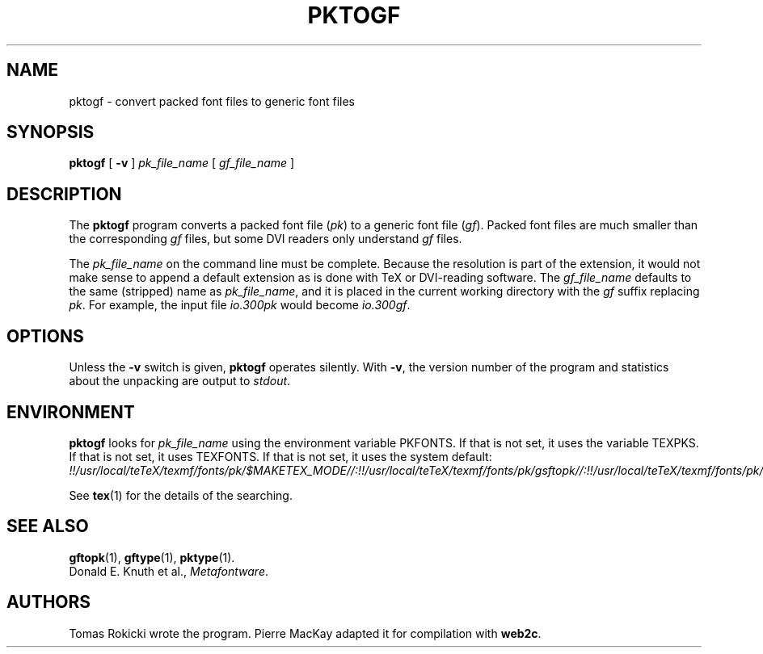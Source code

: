 .TH PKTOGF 1 "14 December 1993"
.\"=====================================================================
.if n .ds MF Metafont
.if t .ds MF M\s-2ETAFONT\s0
.if t .ds TX \fRT\\h'-0.1667m'\\v'0.20v'E\\v'-0.20v'\\h'-0.125m'X\fP
.if n .ds TX TeX
.ie t .ds OX \fIT\v'+0.25m'E\v'-0.25m'X\fP\" for troff
.el .ds OX TeX\" for nroff
.\" the same but obliqued
.\" BX definition must follow TX so BX can use TX
.if t .ds BX \fRB\s-2IB\s0\fP\*(TX
.if n .ds BX BibTeX
.\" LX definition must follow TX so LX can use TX
.if t .ds LX \fRL\\h'-0.36m'\\v'-0.15v'\s-2A\s0\\h'-0.15m'\\v'0.15v'\fP\*(TX
.if n .ds LX LaTeX
.\"=====================================================================
.SH NAME
pktogf \- convert packed font files to generic font files
.SH SYNOPSIS
.B pktogf
[
.B \-v
]
.I pk_file_name
[
.I gf_file_name
]
.\"=====================================================================
.SH DESCRIPTION
The
.B pktogf
program converts a packed font file
.RI ( pk )
to a generic font file
.RI ( gf ).
Packed
font files are much smaller than the corresponding
.I gf
files,
but some DVI readers only understand
.I gf
files.
.PP
The
.I pk_file_name
on the command line must be complete. Because
the resolution is part of the extension, it would not make
sense to append a default extension as is done with \*(TX or
DVI-reading software. The
.I gf_file_name
defaults to the same (stripped) name as
.IR pk_file_name ,
and it is placed in the current
working directory with the
.I gf
suffix replacing
.IR pk .
For example, the input file
.I io.300pk
would become
.IR io.300gf .
.\"=====================================================================
.SH OPTIONS
Unless the
.B \-v
switch is given,
.B pktogf
operates silently.  With
.BR \-v ,
the version number of the program and statistics about the
unpacking are output to
.IR stdout .
.\"=====================================================================
.SH ENVIRONMENT
.B pktogf
looks for
.I pk_file_name
using the
environment variable PKFONTS.  If that is not set, it uses the variable
TEXPKS.  If that is not set, it uses TEXFONTS.  If that is not set, it
uses the system default:
.br
.I !!/usr/local/teTeX/texmf/fonts/pk/$MAKETEX_MODE//:!!/usr/local/teTeX/texmf/fonts/pk/gsftopk//:!!/usr/local/teTeX/texmf/fonts/pk/ps2pk//:/var/tmp/texfonts/pk/$MAKETEX_MODE//:/var/tmp/texfonts/pk/gsftopk//:/var/tmp/texfonts/pk/ps2pk//:.
.PP
See
.BR tex (1)
for the details of the searching.
.\"=====================================================================
.SH "SEE ALSO"
.BR gftopk (1),
.BR gftype (1),
.BR pktype (1).
.br
Donald E. Knuth et al.,
.IR \*(MFware .
.\"=====================================================================
.SH AUTHORS
Tomas Rokicki wrote the program.
Pierre MacKay adapted it for compilation with
.BR web2c .
